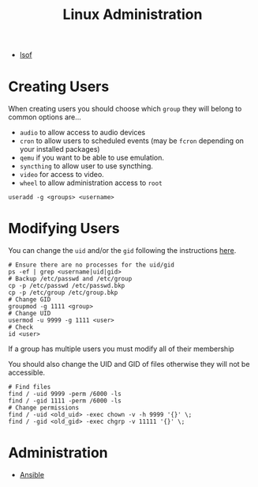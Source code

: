 :PROPERTIES:
:ID:       e1ef1f56-6f9b-4512-ba34-79bd6448839c
:mtime:    20250902074946 20250526201918 20250126152856 20250126141447 20250126112037
:ctime:    20250126112037
:END:
#+TITLE: Linux Administration
#+FILETAGS: ::linux:admin:sysadmin::

+ [[id:5d1766e8-f892-473a-8500-50cbffc50fe7][lsof]]

* Creating Users

When creating users you should choose which ~group~ they will belong to common options are...

+ ~audio~ to allow access to audio devices
+ ~cron~ to allow users to scheduled events (may be ~fcron~ depending on your installed packages)
+ ~qemu~ if you want to be able to use emulation.
+ ~syncthing~ to allow user to use syncthing.
+ ~video~ for access to video.
+ ~wheel~ to allow administration access to ~root~

#+begin_src
useradd -g <groups> <username>
#+end_src

* Modifying Users

You can change the ~uid~ and/or the ~gid~ following the instructions [[https://www.thegeekdiary.com/how-to-correctly-change-the-uid-and-gid-of-a-user-group-in-linux/][here]].

#+begin_src
# Ensure there are no processes for the uid/gid
ps -ef | grep <username|uid|gid>
# Backup /etc/passwd and /etc/group
cp -p /etc/passwd /etc/passwd.bkp
cp -p /etc/group /etc/group.bkp
# Change GID
groupmod -g 1111 <group>
# Change UID
usermod -u 9999 -g 1111 <user>
# Check
id <user>
#+end_src

If a group has multiple users you must modify all of their membership

You should also change the UID and GID of files otherwise they will not be accessible.

#+begin_src
# Find files
find / -uid 9999 -perm /6000 -ls
find / -gid 1111 -perm /6000 -ls
# Change permissions
find / -uid <old_uid> -exec chown -v -h 9999 '{}' \;
find / -gid <old_gid> -exec chgrp -v 11111 '{}' \;
#+end_src

* Administration

+ [[id:191117d7-b413-4409-84b5-0183599d9f4e][Ansible]]
